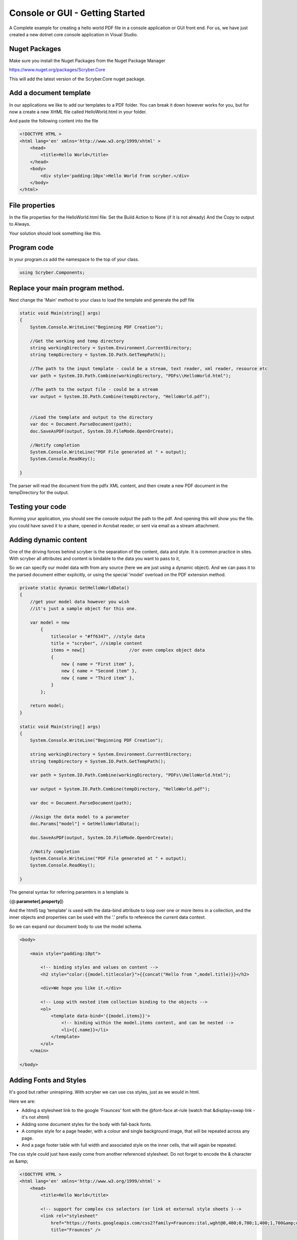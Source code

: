 ================================
Console or GUI - Getting Started
================================

A Complete example for creating a hello world PDF file in a console application or GUI front end.
For us, we have just created a new dotnet core console application in Visual Studio.


Nuget Packages
---------------

Make sure you install the Nuget Packages from the Nuget Package Manager

`<https://www.nuget.org/packages/Scryber.Core>`_

This will add the latest version of the Scryber.Core nuget package.

Add a document template
------------------------

In our applications we like to add our templates to a PDF folder. You can break it down however works for you, 
but for now a create a new XHML file called HelloWorld.html in your folder.

And paste the following content into the file

.. code-block:: html

    <!DOCTYPE HTML >
    <html lang='en' xmlns='http://www.w3.org/1999/xhtml' >
        <head>
            <title>Hello World</title>
        </head>
        <body>
            <div style='padding:10px'>Hello World from scryber.</div>
        </body>
    </html>


File properties
---------------------

In the file properties for the HelloWorld.html file:
Set the Build Action to None (if it is not already)
And the Copy to output to Always.

Your solution should look something like this.

.. image:: ../images/initialhelloworldgui.png



Program code
--------------

In your program.cs add the namespace to the top of your class.

.. code-block:: csharp

    using Scryber.Components;



Replace your main program method.
----------------------------------

Next change the 'Main' method to your class to load the template and generate the pdf file

.. code-block:: csharp

        static void Main(string[] args)
        {
            System.Console.WriteLine("Beginning PDF Creation");

            //Get the working and temp directory
            string workingDirectory = System.Environment.CurrentDirectory;
            string tempDirectory = System.IO.Path.GetTempPath();

            //The path to the input template - could be a stream, text reader, xml reader, resource etc
            var path = System.IO.Path.Combine(workingDirectory, "PDFs\\HelloWorld.html");

            //The path to the output file - could be a stream
            var output = System.IO.Path.Combine(tempDirectory, "HelloWorld.pdf");

            
            //Load the template and output to the directory
            var doc = Document.ParseDocument(path);
            doc.SaveAsPDF(output, System.IO.FileMode.OpenOrCreate);

            //Notify completion
            System.Console.WriteLine("PDF File generated at " + output);
            System.Console.ReadKey();

        }


.. image:: ../images/programcs.png

The parser will read the document from the pdfx XML content, and then create a new PDF document in the tempDirectory for the output.


Testing your code
------------------

Running your application, you should see the console output the path to the pdf. 
And opening this will show you the file. you could have saved it to a share, opened in Acrobat reader, or sent via email as a stream attachment.


.. image:: ../images/helloworldconsole.png

Adding dynamic content
-----------------------

One of the driving forces behind scryber is the separation of the content, data and style. It
is common practice in sites. With scryber all attributes and content is bindable to the data you want to pass to it,

So we can specify our model data with from any source (here we are just using a dynamic object).
And we can pass it to the parsed document either explicitly, or using the special 'model' overload 
on the PDF extension method. 

.. code-block:: csharp

    private static dynamic GetHelloWorldData()
    {
        //get your model data however you wish
        //it's just a sample object for this one.

        var model = new
            {
                titlecolor = "#ff6347", //style data
                title = "scryber", //simple content
                items = new[]                 //or even complex object data
                {
                    new { name = "First item" },
                    new { name = "Second item" },
                    new { name = "Third item" },
                }
            };

        return model;
    }

    static void Main(string[] args)
    {
        System.Console.WriteLine("Beginning PDF Creation");

        string workingDirectory = System.Environment.CurrentDirectory;
        string tempDirectory = System.IO.Path.GetTempPath();

        var path = System.IO.Path.Combine(workingDirectory, "PDFs\\HelloWorld.html");

        var output = System.IO.Path.Combine(tempDirectory, "HelloWorld.pdf");

        var doc = Document.ParseDocument(path);

        //Assign the data model to a parameter
        doc.Params["model"] = GetHelloWorldData();

        doc.SaveAsPDF(output, System.IO.FileMode.OpenOrCreate);

        //Notify completion
        System.Console.WriteLine("PDF File generated at " + output);
        System.Console.ReadKey();

    }


The general syntax for referring paramters in a template is

{@:**parameter[.property]**}

And the html5 tag 'template' is used with the data-bind attribute to loop over one or more items in a collection, and the 
inner objects and properties can be used with the '.' prefix to reference the current data context.

So we can expand our document body to use the model schema.

.. code-block:: html

        <body>

            <main style="padding:10pt">

                <!-- binding styles and values on content -->
                <h2 style="color:{{model.titlecolor}">{{concat("Hello from ",model.title)}}</h2>

                <div>We hope you like it.</div>

                <!-- Loop with nested item collection binding to the objects -->
                <ol>
                    <template data-bind='{{model.items}}'>
                        <!-- binding within the model.items content, and can be nested -->
                        <li>{{.name}}</li> 
                    </template>
                </ol>
            </main>

        </body>


.. image:: ../images/HelloWorldWithData.png


Adding Fonts and Styles
------------------------

It's good but rather uninspiring. With scryber we can use css styles, just as we would in html.

Here we are:

* Adding a stylesheet link to the google 'Fraunces' font with the @font-face at-rule (watch that &display=swap link - it's not xhtml)
* Adding some document styles for the body with fall-back fonts.
* A complex style for a page header, with a colour and single background image, that will be repeated across any page.
* And a page footer table with full width and associated style on the inner cells, that will again be repeated.

The css style could just have easily come from another referenced stylesheet. Do not forget to encode the & character as &amp;

.. code-block:: html

    <!DOCTYPE HTML >
    <html lang='en' xmlns='http://www.w3.org/1999/xhtml' >
        <head>
            <title>Hello World</title>

            <!-- support for complex css selectors (or link ot external style sheets )-->
            <link rel="stylesheet"
                href="https://fonts.googleapis.com/css2?family=Fraunces:ital,wght@0,400;0,700;1,400;1,700&amp;display=swap"
                title="Fraunces" />

            <style>
                body {
                    font-family: 'Roboto', sans-serif;
                    font-size: 14pt;
                }

                p.header {
                    color: #AAA;
                    background-color: #333;
                    background-image: url('https://avatars.githubusercontent.com/u/65354830?s=64&amp;v=4');
                    background-repeat: no-repeat;
                    background-position: 10pt 10pt;
                    background-size: 20pt 20pt;
                    margin-top: 0pt;
                    padding: 10pt 10pt 10pt 35pt;
                }


                .foot td {
                    border: none;
                    text-align: center;
                    font-size: 10pt;
                    margin-bottom: 10pt;
                }
            </style>
        </head>
        <body>
            <header>
                <!-- document headers -->
                <p class="header">Scryber document creation</p>
            </header>
            <!-- support for many HTML5 tags-->
            <main style="padding:10pt">

                <!-- binding styles and values on content -->
                <h2 style="color:{{model.titlecolor}">{{concat("Hello from ",model.title)}}</h2>

                <div>We hope you like it.</div>

                <!-- Loop with nested item collection binding to the objects -->
                <ol>
                    <template data-bind='{{model.items}}'>
                        <!-- binding within the model.items content, and can be nested -->
                        <li>{{.name}}</li> 
                    </template>
                </ol>

            </main>
            <footer>
                <!-- footers in a table with style -->
                <table class="foot" style="width:100%">
                    <tr>
                        <td>{{model.author}}</td>
                        <td>Hello World Sample</td>
                    </tr>
                </table>
            </footer>
        </body>
    </html>

Make some minor changes to our model.

.. code-block:: csharp

    using Scryber.Components;
    var model = new
    {
         author = "Scryber Engine",   
         titlecolor = "#ff6347 font-family:'Fraunces'", //style data
    ...
    
The output from this is much more pleasing. Especially that Fruances font :-)

.. image:: ../images/HelloWorldWithStyle.png


Page Breaks and sizes
----------------------

Scryber's flexible layout engine supports the use of the @media and @page css at-rules to be able to explicitly style
content just for document output, and also set page sizes and orientiations.

If we add a new css styles file to our site we can alter the layout easily and know it will not affect anything else we might
be using our page for.

.. code-block:: css

    /* HelloPrint.css */

    @media print {

        /* We have a new page before the ordered list
         * And this new page uses the 'portrait' option */
        main ol {
            page-break-before: always;
            padding-top: 20pt;
            page: portrait;
        }

        /* Default style is A4 landscape */

        @page {
            size: A4 landscape;
        }

        /* But can use specific sizes for sections
        @page portrait {
            size: A4 portrait;
        }

    }


And we can add a link to this in our html file. The media attribute is optional, as our css has it, but we 
know browsers will not load the file if it's marked for print.

.. code-block:: html

        </style>
        <link type='stylesheet'
            href='./CSS/HelloPrint.css' 
            media='print' />
    </head>

In our footer we can add the current page number (of total pages) and an author property directly

.. code-block:: html

    <footer>
        <table class="foot" style="width:100%">
            <tr>
                <td>{{model.author}}</td>

                <!-- the page tag is made up, and has a property attribute
                    (open to suggestions on better syntax)  -->

                <td>Page <page /> of <page property="total" /></td>
                <td>Hello World Sample</td>
            </tr>
        </table>
    </footer>

With this we now alter the layout to use our new pages, and everything will flow nicely.

.. image:: ../images/HelloWorldPages.png



Further reading
-----------------

You can read more about the what you can do with scryber from the contents.

We have no idea what you will be able to create with scryber. 
It's just there to hopefully help you build amazing documents in an easy and repeatable way.
